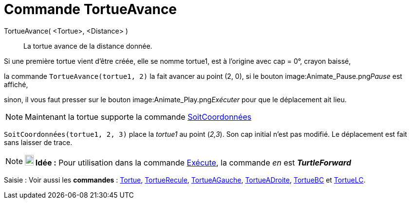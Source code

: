 = Commande TortueAvance
:page-en: commands/TurtleForward
ifdef::env-github[:imagesdir: /fr/modules/ROOT/assets/images]

TortueAvance( <Tortue>, <Distance> )::
  La tortue avance de la distance donnée.

[EXAMPLE]
====

Si une première tortue vient d'être créée, elle se nomme tortue1, est à l'origine avec cap = 0°, crayon
baissé,

la commande `++TortueAvance(tortue1, 2)++` la fait avancer au point (2, 0), si le bouton image:Animate_Pause.png[Animate
Pause.png,width=16,height=16]__Pause__ est affiché,

sinon, il vous faut presser sur le bouton image:Animate_Play.png[Animate Play.png,width=16,height=16]__Exécuter__ pour
que le déplacement ait lieu.

====

[NOTE]
====

Maintenant la tortue supporte la commande xref:/commands/SoitCoordonnées.adoc[SoitCoordonnées]

[EXAMPLE]
====

`++SoitCoordonnées(tortue1, 2, 3)++` place la _tortue1_ au point (_2,3_). Son cap initial n'est pas modifié.
Le déplacement est fait sans laisser de trace.

====

====

[NOTE]
====

*image:18px-Bulbgraph.png[Note,title="Note",width=18,height=22] Idée :* Pour utilisation dans la commande
xref:/commands/Exécute.adoc[Exécute], la commande _en_ est *_TurtleForward_*

====

[.kcode]#Saisie :# Voir aussi les *commandes* : xref:/commands/Tortue.adoc[Tortue],
xref:/commands/TortueRecule.adoc[TortueRecule], xref:/commands/TortueAGauche.adoc[TortueAGauche],
xref:/commands/TortueADroite.adoc[TortueADroite], xref:/commands/TortueBC.adoc[TortueBC] et
xref:/commands/TortueLC.adoc[TortueLC].
